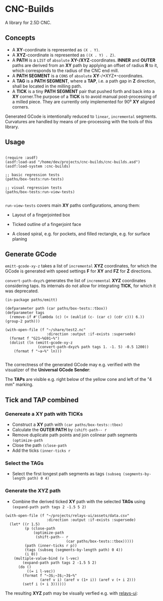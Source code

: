 
* CNC-Builds
A library for 2.5D CNC.

** Concepts
- A *XY*-coordinate is represented as ~(X . Y)~.
- A *XYZ*-coordinate is represented as ~((X . Y) . Z)~.
- A *PATH* is a ~LIST~ of =absolute= *XY-/XYZ*-coordinates. *INNER* and *OUTER* paths are derived from an *XY* path by applying an offset of radius *R* to it, which corresponds to the radius of the CNC end mill.
- A *PATH SEGMENT* is a ~CONS~ of =absolute= *XY*-/*XYZ*-coordinates.
- A *TAG* is a *PATH SEGMENT*, where a *TAP*, i.e. a path gap in *Z* direction, shall be located in the milling path.
- A *TICK* is a tiny *PATH SEGMENT* pair that pushed forth and back into a *XY* corner.The purpose of a *TICK* is to avoid manual post-processing of a milled piece. They are currently only implemented for 90⁰ *XY* aligned corners.

Generated GCode is intentionally reduced to =linear=, =incremental= segments. Curvatures are handled by means of pre-processing with the tools of this library.
  
** Usage

#+begin_src common-lisp

  (require :asdf)
  (asdf:load-asd "/home/dev/projects/cnc-builds/cnc-builds.asd")
  (asdf:load-system :cnc-builds)

  ;; basic regression tests
  (paths/box-tests:run-tests)

  ;; visual regression tests
  (paths/box-tests:run-view-tests)

#+end_src

~run-view-tests~ covers main *XY* paths configurations, among them:
- Layout of a fingerjointed box

    [[./doc/tbox-outline.png]]

- Ticked outline of a fingerjoint face
    [[./doc/ticked-outline.png]]

- A closed spiral, e.g. for pockets, and  filled rectangle, e.g. for surface planing
  
  [[./doc/closed-spiral.png]] [[./doc/filled-rectangle.png]]

** Generate GCode

~emitt-gcode-xy-z~ takes a list of =incremental= *XYZ* coordinates, for which the GCode is generated with speed settings *F* for *XY* and *FZ* for *Z* directions.

~convert-path-dxyz%~ generates the list of =incremental= *XYZ* coordinates considering taps. Its internals do not allow for integrating *TICK*, for which it was deprecated.

#+begin_src common-lisp
  (in-package paths/emitt)

  (defparameter path (car paths/box-tests::tbox))
  (defparameter tags
    (remove-if #'(lambda (c) (< (euklid (c- (car c) (cdr c))) 6.)) (group-2 path)))

  (with-open-file (f "~/share/test2.nc"
                     :direction :output :if-exists :supersede)
    (format f "G21~%G91~%")
    (dolist (ln (emitt-gcode-xy-z
                 (convert-path-dxyz% path tags 1. -1. 5) -0.5 1200))
      (format f "~a~%" ln)))

#+end_src

The correctness of the generated GCode may e.g. verified with the visualizer of the *Universal GCode Sender*:

[[./doc/convert-path-dxyz%25.png]]

The *TAPs* are visible e.g. right below of the yellow cone and left of the "4 mm" marking. 

** *Tick* and *TAP* combined
*** Genereate a *XY* path with *TICKs*
- Construct a *XY* path with ~(car paths/box-tests::tbox)~
- Calculate the *OUTER PATH* by ~(shift-path-- r~ 
- Remove duplicate path points and join colinear path segments ~(optimize-path~
- Close the path ~(close-path~
- Add the ticks ~(inner-ticks r~
*** Select the *TAGs*
- Select the first longest path segments as tags ~(subseq (segments-by-length path) 0 4)~
*** Generate the *XYZ* path
- Combine the derived ticked *XY* path with the selected *TAGs* using ~(expand-path path tags 2 -1.5 5 2)~  
  
#+begin_src common-lisp
  (with-open-file (f "~/projects/relays-ui/assets/data.csv"
                     :direction :output :if-exists :supersede)
    (let* ((r 1.5)
           (p (close-path
               (optimize-path
                (shift-path-- r
                              (car paths/box-tests::tbox)))))
           (path (inner-ticks r p))
           (tags (subseq (segments-by-length path) 0 4))
           (i 0))
      (multiple-value-bind (v l-vec)
          (expand-path path tags 2 -1.5 5 2)
        (do ()
            ((= i l-vec))
          (format f "~3$;~3$;~3$~%"
                  (aref v i) (aref v (1+ i)) (aref v (+ i 2)))
          (setf i (+ i 3))))))
#+end_src

The resulting *XYZ* path may be visually verfied e.g. with [[https://bitbucket.org/fbmnds7/relays-ui][relays-ui]]:

[[./doc/verify-expanded-XYZ-path.png]]


